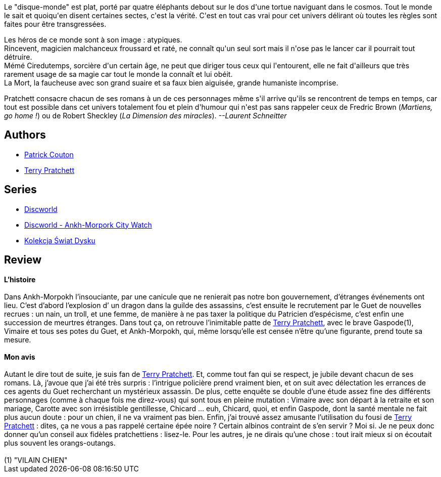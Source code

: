 :jbake-type: post
:jbake-status: published
:jbake-title: Le Guet des orfèvres (Disque-Monde, #15)
:jbake-tags:  fantasy, rayon-imaginaire, ville,_année_2004,_mois_avr.,_note_5,enquête,read
:jbake-date: 2004-04-24
:jbake-depth: ../../
:jbake-uri: goodreads/books/9782266136983.adoc
:jbake-bigImage: https://i.gr-assets.com/images/S/compressed.photo.goodreads.com/books/1402601323l/2941794._SY160_.jpg
:jbake-smallImage: https://i.gr-assets.com/images/S/compressed.photo.goodreads.com/books/1402601323l/2941794._SY75_.jpg
:jbake-source: https://www.goodreads.com/book/show/2941794
:jbake-style: goodreads goodreads-book

++++
<div class="book-description">
Le "disque-monde" est plat, porté par quatre éléphants debout sur le dos d'une tortue naviguant dans le cosmos. Tout le monde le sait et quoiqu'en disent certaines sectes, c'est la vérité. C'est en tout cas vrai pour cet univers délirant où toutes les règles sont faites pour être transgressées. <p>Les héros de ce monde sont à son image : atypiques.<br /> Rincevent, magicien malchanceux froussard et raté, ne connaît qu'un seul sort mais il n'ose pas le lancer car il pourrait tout détruire.<br /> Mémé Ciredutemps, sorcière d'un certain âge, ne peut que diriger tous ceux qui l'entourent, elle ne fait d'ailleurs que très rarement usage de sa magie car tout le monde la connaît et lui obéit.<br /> La Mort, la faucheuse avec son grand suaire et sa faux bien aiguisée, grande humaniste incomprise. </p><p>Pratchett consacre chacun de ses romans à un de ces personnages même s'il arrive qu'ils se rencontrent de temps en temps, car tout est possible dans cet univers totalement fou et plein d'humour qui n'est pas sans rappeler ceux de Fredric Brown (<i>Martiens, go home !</i>) ou de Robert Sheckley (<i>La Dimension des miracles</i>). <i>--Laurent Schneitter</i></p>
</div>
++++


## Authors
* link:../authors/58715.html[Patrick Couton]
* link:../authors/1654.html[Terry Pratchett]

## Series
* link:../series/Discworld.html[Discworld]
* link:../series/Discworld_-_Ankh-Morpork_City_Watch.html[Discworld - Ankh-Morpork City Watch]
* link:../series/Kolekcja_Swiat_Dysku.html[Kolekcja Świat Dysku]

## Review

++++
<b>L’histoire</b><br/><br/>Dans Ankh-Morpokh l’insouciante, par une canicule que ne renierait pas notre bon gouvernement, d’étranges événements ont lieu. C’est d’abord l’explosion d’ un dragon dans la guilde des assassins, c’est ensuite le recrutement par le Guet de nouvelles recrues : un nain, un troll, et une femme, de manière à ne pas taxer la politique du Patricien d’espécisme, c’est enfin une succession de meurtres étranges. Dans tout ça, on retrouve l’inimitable patte de <a class="DirectAuthorReference destination_Author" href="../authors/1654.html">Terry Pratchett</a>, avec le brave Gaspode(1), Vimaire et tous ses potes du Guet, et Ankh-Morpokh, qui, même lorsqu’elle est censée n’être qu’une figurante, prend toute sa mesure. <br/><br/><b>Mon avis</b><br/><br/>Autant le dire tout de suite, je suis fan de <a class="DirectAuthorReference destination_Author" href="../authors/1654.html">Terry Pratchett</a>. Et, comme tout fan qui se respect, je jubile devant chacun de ses romans. Là, j’avoue que j’ai été très surpris : l’intrigue policière prend vraiment bien, et on suit avec délectation les errances de ces agents du Guet recherchant un mystérieux assassin. De plus, cette enquête se double d’une étude assez fine des différents personnages (comme à chaque fois me direz-vous) qui sont tous en pleine mutation : Vimaire avec son départ à la retraite et son mariage, Carotte avec son irrésistible gentillesse, Chicard … euh, Chicard, quoi, et enfin Gaspode, dont la santé mentale ne fait plus aucun doute : pour un chien, il ne va vraiment pas bien. Enfin, j’ai trouvé assez amusante l’utilisation du fousi de <a class="DirectAuthorReference destination_Author" href="../authors/1654.html">Terry Pratchett</a> : dites, ça ne vous a pas rappelé certaine épée noire ? Certain albinos contraint de s’en servir ? Moi si. Je ne peux donc donner qu’un conseil aux fidèles pratchettiens : lisez-le. Pour les autres, je ne dirais qu’une chose : tout irait mieux si on écoutait plus souvent les orangs-outangs. <br/><br/>(1) "VILAIN CHIEN"
++++